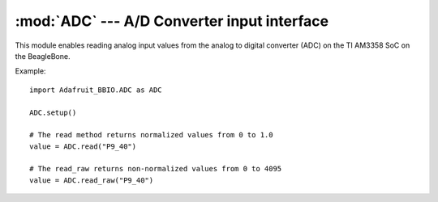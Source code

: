 :mod:`ADC` --- A/D Converter input interface
--------------------------------------------

This module enables reading analog input values from the analog to digital
converter (ADC) on the TI AM3358 SoC on the BeagleBone.

Example::

    import Adafruit_BBIO.ADC as ADC

    ADC.setup()

    # The read method returns normalized values from 0 to 1.0
    value = ADC.read("P9_40")

    # The read_raw returns non-normalized values from 0 to 4095
    value = ADC.read_raw("P9_40")

.. module:: Adafruit_BBIO.ADC

.. function:: setup_adc()

   Setup and start the ADC hardware.

.. function:: setup_read(channel)

   Read the normalized analog value for the channel.

   :param str channel: GPIO channel to read the value from (e.g. "P8_16").
   :returns: normalized value reading from 0.0 to 1.0
   :rtype: float


.. function:: setup_read_raw(channel)

   Read the raw analog value for the channel.
   
   :note: Kernels older than 4.1.x returned a raw value range 0 - 1800
       based on the reference voltage of 1.8 V.

   :param str channel: GPIO channel to read the value from (e.g. "P8_16").
   :returns: raw value reading from 0 to 4095 (12 bits).
   :rtype: float


